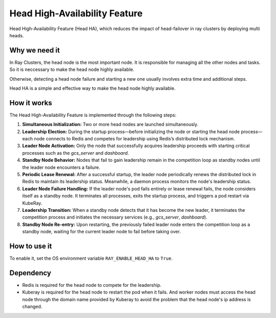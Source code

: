 .. _fault-tolerance-nodes:

Head High-Availability Feature
====================

Head High-Availability Feature (Head HA), which reduces the impact of head-failover in ray clusters by deploying multi heads.


Why we need it
----------------

In Ray Clusters, the head node is the most important node. It is responsible for managing all the other nodes and tasks. So it is neccessary to make the head node highly available.

Otherwise, detecting a head node failure and starting a new one usually involves extra time and additional steps. 

Head HA is a simple and effective way to make the head node highly available.


How it works
----------------
The Head High-Availability Feature is implemented through the following steps:

1. **Simultaneous Initialization:** Two or more head nodes are launched simultaneously.

2. **Leadership Election:** During the startup process—before initializing the node or starting the head node process—each node connects to Redis and competes for leadership using Redis’s distributed lock mechanism.

3. **Leader Node Activation:** Only the node that successfully acquires leadership proceeds with starting critical processes such as the `gcs_server` and `dashboard`. 

4. **Standby Node Behavior:** Nodes that fail to gain leadership remain in the competition loop as standby nodes until the leader node encounters a failure.

5. **Periodic Lease Renewal:** After a successful startup, the leader node periodically renews the distributed lock in Redis to maintain its leadership status. Meanwhile, a daemon process monitors the node's leadership status.

6. **Leader Node Failure Handling:** If the leader node's pod fails entirely or lease renewal fails, the node considers itself as a standby node. It terminates all processes, exits the startup process, and triggers a pod restart via KubeRay.

7. **Leadership Transition:** When a standby node detects that it has become the new leader, it terminates the competition process and initiates the necessary services (e.g., `gcs_server`, `dashboard`).

8. **Standby Node Re-entry:** Upon restarting, the previously failed leader node enters the competition loop as a standby node, waiting for the current leader node to fail before taking over.



How to use it
----------------
To enable it, set the OS environment variable ``RAY_ENABLE_HEAD_HA`` to ``True``.


Dependency
----------------
- Redis is required for the head node to compete for the leadership.
- Kuberay is required for the head node to restart the pod when it fails. And worker nodes must access the head node through the domain name provided by Kuberay to avoid the problem that the head node's ip address is changed.


